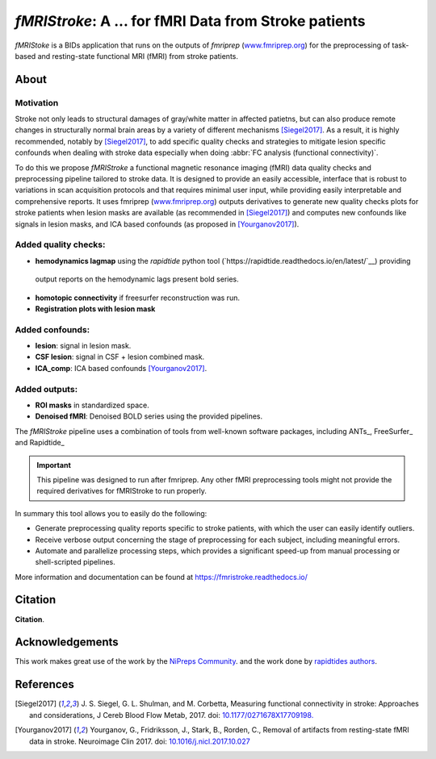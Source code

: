 *fMRIStroke*: A ... for fMRI Data from Stroke patients 
=========================================================================
*fMRIStoke* is a BIDs application that runs on the outputs of *fmriprep*
(`www.fmriprep.org <https://www.fmriprep.org>`__) for the preprocessing of
task-based and resting-state functional MRI (fMRI) from stroke patients.

.. image:: https://readthedocs.org/projects/fmriprep/badge/?version=latest
  :target: http://fmriprep.readthedocs.io/en/latest/?badge=latest
  :alt: Documentation Status



About
-----

.. image:: _static/pipeline.png

Motivation
~~~~~~~~~~
Stroke not only leads to structural damages of gray/white matter in affected patietns, 
but can also produce remote changes in structurally normal brain areas by a variety of different mechanisms [Siegel2017]_.
As a result, it is highly recommended, notably by [Siegel2017]_, to add specific quality checks and strategies to mitigate lesion specific confounds when dealing with
stroke data especially when doing :abbr:`FC analysis (functional connectivity)`.


To do this we propose *fMRIStroke* a functional magnetic resonance imaging (fMRI) data
quality checks and preprocessing pipeline tailored to stroke data. It is designed to provide an easily accessible,
interface that is robust to variations in scan acquisition
protocols and that requires minimal user input, while providing easily
interpretable and comprehensive reports.
It uses fmriprep (`www.fmriprep.org <https://www.fmriprep.org>`__) outputs derivatives to generate
new quality checks plots for stroke patients when lesion masks are available (as recommended in [Siegel2017]_) and
computes new confounds like signals in lesion masks, and ICA based confounds (as proposed in [Yourganov2017]_).


Added quality checks: 
~~~~~~~~~~~~~~~~~~~~~
-  **hemodynamics lagmap** using the *rapidtide* python tool (`https://rapidtide.readthedocs.io/en/latest/`__) providing
  output reports on the hemodynamic lags present bold series.
-  **homotopic connectivity** if freesurfer reconstruction was run.
-  **Registration plots with lesion mask**

Added confounds:
~~~~~~~~~~~~~~~

- **lesion**: signal in lesion mask.
- **CSF lesion**: signal in CSF + lesion combined mask.
- **ICA_comp**: ICA based confounds [Yourganov2017]_.


Added outputs:
~~~~~~~~~~~~~~

- **ROI masks** in standardized space.
- **Denoised fMRI**: Denoised BOLD series using the provided pipelines.


The *fMRIStroke* pipeline uses a combination of tools from well-known software
packages, including ANTs_,  FreeSurfer_ and Rapidtide_

.. important::
  This pipeline was designed to run after fmriprep. Any other fMRI preprocessing tools might not provide the required derivatives for fMRIStroke to run properly. 


In summary this tool allows you to easily do the following:

- Generate preprocessing quality reports specific to stroke patients, with which the user can easily
  identify outliers.
- Receive verbose output concerning the stage of preprocessing for each
  subject, including meaningful errors.
- Automate and parallelize processing steps, which provides a significant
  speed-up from manual processing or shell-scripted pipelines.

More information and documentation can be found at
https://fmristroke.readthedocs.io/


Citation
--------
**Citation**.




Acknowledgements
----------------
This work makes great use of the work by the `NiPreps Community <https://www.nipreps.org>`__.
and the work done by `rapidtides authors <https://rapidtide.readthedocs.io/en/latest/>`__. 


References
----------

.. [Siegel2017] J. S. Siegel, G. L. Shulman, and M. Corbetta, Measuring functional connectivity in stroke: Approaches and considerations, J Cereb Blood Flow Metab, 2017.
     doi: `10.1177/0271678X17709198. <https://doi.org/10.1177/0271678X17709198>`_

.. [Yourganov2017] Yourganov, G., Fridriksson, J., Stark, B., Rorden, C., Removal of artifacts from resting-state fMRI data in stroke. Neuroimage Clin 2017.
     doi: `10.1016/j.nicl.2017.10.027 <https://doi.org/10.1016/j.nicl.2017.10.027>`_
